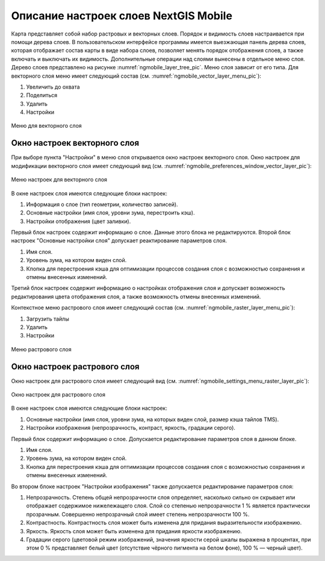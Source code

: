 .. sectionauthor::  Наталья Барышникова <Nshelekhova@gmail.com>

.. _ngmobile_layer_settings:

Описание настроек слоев NextGIS Mobile
====================================================

.. versionadded:: 2.2

Карта представляет собой набор растровых и векторных слоев. Порядок и видимость 
слоев настраивается при помощи дерева слоев.
В пользовательском интерфейсе программы имеется выезжающая панель дерева слоев, 
которая отображает состав карты в виде набора слоев, позволяет менять порядок 
отображения слоев, а также включать и выключать их видимость.
Дополнительные операции над слоями вынесены в отдельное меню слоя. Дерево слоев 
представлено на рисунке :numref:`ngmobile_layer_tree_pic`.
Меню слоя зависит от его типа. 
Для векторного слоя меню имеет следующий состав (см. :numref:`ngmobile_vector_layer_menu_pic`):

1. Увеличить до охвата
2. Поделиться
3. Удалить
4. Настройки

.. figure:: _static/vector_layer_menu.png
   :name: ngmobile_vector_layer_menu_pic
   :align: center
   :height: 10cm

   Меню для векторного слоя

Окно настроек векторного слоя
-----------------------------------
При выборе пункта "Настройки" в меню слоя открывается окно настроек векторного слоя.
Окно настроек для модификации векторного слоя имеет следующий вид  (см. :numref:`ngmobile_preferenсes_window_vector_layer_pic`):

.. figure:: _static/preferences_window_vector_layer.png
   :name: ngmobile_preferenсes_window_vector_layer_pic
   :align: center
   :height: 10cm
   
   Меню настроек для векторного слоя

В окне настроек слоя имеются следующие блоки настроек:

1. Информация о слое (тип геометрии, количество записей).
2. Основные настройки (имя слоя, уровни зума, перестроить кэш).
3. Настройки отображения (цвет заливки).

Первый блок настроек содержит информацию о слое. Данные этого блока не редактируются.
Второй блок настроек "Основные настройки слоя" допускает реактирование параметров слоя.

1. Имя слоя.
 
2. Уровень зума, на котором виден слой.

3. Кпопка для перестроения кэша для оптимизации процессов создания слоя с возможностью 
   сохранения и отмены внесенных изменений.

Третий блок настроек содержит информацию о настройках отображения слоя и допускает 
возможность редактирования цвета отображения слоя, а также возможность отмены внесенных изменений.  

Контекстное меню растрового слоя имеет следующий состав (см. :numref:`ngmobile_raster_layer_menu_pic`):

1. Загрузить тайлы
2. Удалить
3. Настройки

.. figure:: _static/raster_layer_menu.png
   :name: ngmobile_raster_layer_menu_pic
   :align: center
   :height: 10cm
   
   Меню растрового слоя 

Окно настроек растрового слоя
----------------------------------
Окно настроек для растрового слоя имеет следующий вид  (см. :numref:`ngmobile_settings_menu_raster_layer_pic`):

.. figure:: _static/settings_menu_raster_layer.png
   :name: ngmobile_settings_menu_raster_layer_pic
   :align: center
   :height: 10cm

   Окно настроек для растрового слоя

В окне настроек слоя имеются следующие блоки настроек:

1. Основные настройки (имя слоя, уровни зума, на которых виден слой, размер кэша 
   тайлов TMS).
2. Настройки изображения (непрозрачность, контраст, яркость, градации серого).

Первый блок содержит информацию о слое. Допускается редактирование параметров 
слоя в данном блоке.

1. Имя слоя.
2. Уровень зума, на котором виден слой.
3. Кнопка для перестроения кэша для оптимизации процессов создания слоя с возможностью 
   сохранения и отмены внесенных изменений.

Во втором блоке настроек "Настройки изображения" также допускается редактирование 
параметров слоя: 

1. Непрозрачность. Степень общей непрозрачности слоя определяет, насколько сильно 
   он скрывает или отображает содержимое нижележащего слоя. Слой со степенью 
   непрозрачности 1 % является практически прозрачным. Совершенно непрозрачный слой
   имеет степень непрозрачности 100 %.
2. Контрастность. Контрастность слоя может быть изменена для придания выразительности изображению.
3. Яркость. Яркость слоя может быть изменена для придания яркости изображению.
4. Градации серого (цветовой режим изображений, значения яркости серой шкалы выражена 
   в процентах, при этом 0 % представляет белый цвет (отсутствие чёрного пигмента на белом фоне), 
   100 % — черный цвет).



